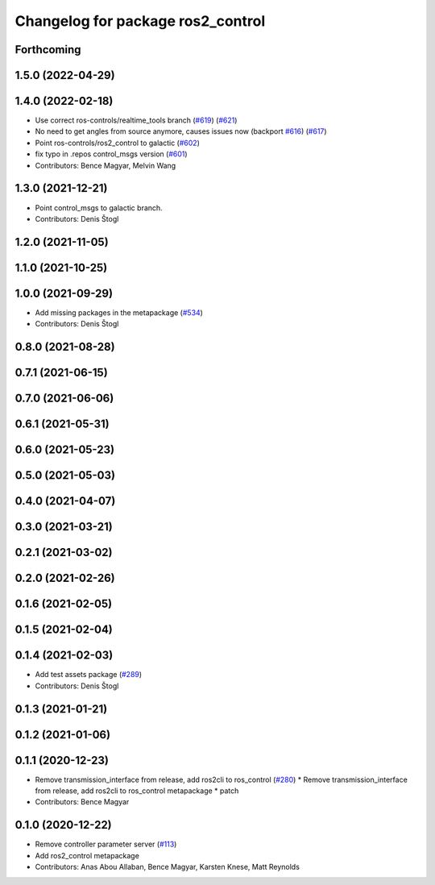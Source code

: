 ^^^^^^^^^^^^^^^^^^^^^^^^^^^^^^^^^^
Changelog for package ros2_control
^^^^^^^^^^^^^^^^^^^^^^^^^^^^^^^^^^

Forthcoming
-----------

1.5.0 (2022-04-29)
------------------

1.4.0 (2022-02-18)
------------------
* Use correct ros-controls/realtime_tools branch (`#619 <https://github.com/ros-controls/ros2_control/issues/619>`_) (`#621 <https://github.com/ros-controls/ros2_control/issues/621>`_)
* No need to get angles from source anymore, causes issues now (backport `#616 <https://github.com/ros-controls/ros2_control/issues/616>`_) (`#617 <https://github.com/ros-controls/ros2_control/issues/617>`_)
* Point ros-controls/ros2_control to galactic (`#602 <https://github.com/ros-controls/ros2_control/issues/602>`_)
* fix typo in .repos control_msgs version (`#601 <https://github.com/ros-controls/ros2_control/issues/601>`_)
* Contributors: Bence Magyar, Melvin Wang

1.3.0 (2021-12-21)
------------------
* Point control_msgs to galactic branch.
* Contributors: Denis Štogl

1.2.0 (2021-11-05)
------------------

1.1.0 (2021-10-25)
------------------

1.0.0 (2021-09-29)
------------------
* Add missing packages in the metapackage (`#534 <https://github.com/ros-controls/ros2_control/issues/534>`_)
* Contributors: Denis Štogl

0.8.0 (2021-08-28)
------------------

0.7.1 (2021-06-15)
------------------

0.7.0 (2021-06-06)
------------------

0.6.1 (2021-05-31)
------------------

0.6.0 (2021-05-23)
------------------

0.5.0 (2021-05-03)
------------------

0.4.0 (2021-04-07)
------------------

0.3.0 (2021-03-21)
------------------

0.2.1 (2021-03-02)
------------------

0.2.0 (2021-02-26)
------------------

0.1.6 (2021-02-05)
------------------

0.1.5 (2021-02-04)
------------------

0.1.4 (2021-02-03)
------------------
* Add test assets package (`#289 <https://github.com/ros-controls/ros2_control/issues/289>`_)
* Contributors: Denis Štogl

0.1.3 (2021-01-21)
------------------

0.1.2 (2021-01-06)
------------------

0.1.1 (2020-12-23)
------------------
* Remove transmission_interface from release, add ros2cli to ros_control (`#280 <https://github.com/ros-controls/ros2_control/issues/280>`_)
  * Remove transmission_interface from release, add ros2cli to ros_control
  metapackage
  * patch
* Contributors: Bence Magyar

0.1.0 (2020-12-22)
------------------
* Remove controller parameter server (`#113 <https://github.com/ros-controls/ros2_control/issues/113>`_)
* Add ros2_control metapackage
* Contributors: Anas Abou Allaban, Bence Magyar, Karsten Knese, Matt Reynolds
